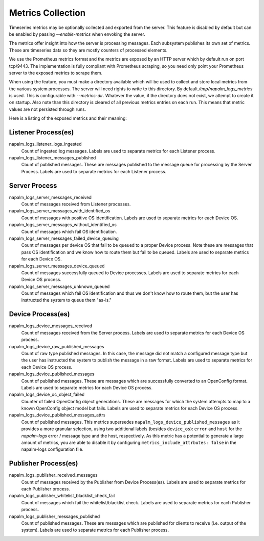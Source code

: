 .. _metrics:

==================
Metrics Collection
==================

Timeseries metrics may be optionally collected and exported from the server.
This feature is disabled by default but can be enabled by passing `--enable-metrics`
when envoking the server.

The metrics offer insight into how the server is processing messages. Each subsystem publishes
its own set of metrics. These are timeseries data so they are mostly counters of processed
elements.

We use the Prometheus metrics format and the metrics are exposed by an HTTP server which by default
run on port tcp/9443. The implementation is fully compliant with Prometheus scraping, so you need only
point your Prometheus server to the exposed metrics to scrape them.

When using the feature, you must make a directory available which will be used to collect and store
local metrics from the various system processes. The server will need rights to write to this
directory. By default `/tmp/napalm_logs_metrics` is used. This is configurable with
`--metrics-dir`. Whatever the value, if the directory does not exist, we attempt to create it
on startup. Also note than this directory is cleared of all previous metrics entries on each run.
This means that metric values are not persisted through runs.

Here is a listing of the exposed metrics and their meaning:

Listener Process(es)
--------------------

napalm_logs_listener_logs_ingested
  Count of ingested log messages. Labels are used to separate metrics for each Listener process.

napalm_logs_listener_messages_published
  Count of published messages. These are messages published to the message queue for processing by the Server Process.
  Labels are used to separate metrics for each Listener process.

Server Process
--------------

napalm_logs_server_messages_received
  Count of messages received from Listener processes.

napalm_logs_server_messages_with_identified_os
  Count of messages with positive OS identification. Labels are used to separate metrics for each Device OS.

napalm_logs_server_messages_without_identified_os
  Count of messages which fail OS identification.

napalm_logs_server_messages_failed_device_queuing
  Count of messages per device OS that fail to be queued to a proper Device process. Note these are messages that
  pass OS identification and we know how to route them but fail to be queued. Labels are used to separate metrics
  for each Device OS.

napalm_logs_server_messages_device_queued
  Count of messages successfully queued to Device processes. Labels are used to separate metrics for each Device OS process.

napalm_logs_server_messages_unknown_queued
  Count of messages which fail OS identification and thus we don't know how to route them, but the user has instructed
  the system to queue them "as-is."

Device Process(es)
------------------

napalm_logs_device_messages_received
  Count of messages received from the Server process. Labels are used to separate metrics for each Device OS process.

napalm_logs_device_raw_published_messages
  Count of raw type published messages. In this case, the message did not match a configured message type but the
  user has instructed the system to publish the message in a raw format. Labels are used to separate metrics for
  each Device OS process.

napalm_logs_device_published_messages
  Count of published messages. These are messages which are successfully converted to an OpenConfig format. Labels
  are used to separate metrics for each Device OS process.

napalm_logs_device_oc_object_failed
  Counter of failed OpenConfig object generations. These are messages for which the system attempts to map to a
  known OpenConfig object model but fails. Labels are used to separate metrics for each Device OS process.

napalm_logs_device_published_messages_attrs
  Count of published messages. This metrics supersedes 
  ``napalm_logs_device_published_messages`` as it provides a more granular 
  selection, using two additional labels (besides ``device_os``): ``error`` and 
  ``host`` for the *napalm-logs* error / message type and the host, 
  respectively. As this metric has a potential to generate a large amount of 
  metrics, you are able to disable it by configuring 
  ``metrics_include_attrbutes: false`` in the napalm-logs configuration file.

Publisher Process(es)
---------------------

napalm_logs_publisher_received_messages
  Count of messages received by the Publisher from Device Process(es). Labels are used to separate metrics for
  each Publisher process.

napalm_logs_publisher_whitelist_blacklist_check_fail
  Count of messages which fail the whitelist/blacklist check. Labels are used to separate metrics for each
  Publisher process.

napalm_logs_publisher_messages_published
  Count of published messages. These are messages which are published for clients to receive (i.e. output of the
  system). Labels are used to separate metrics for each Publisher process.
